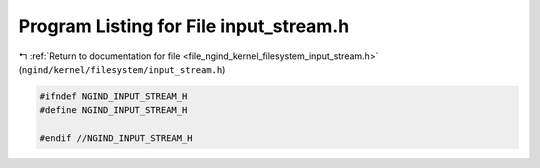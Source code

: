 
.. _program_listing_file_ngind_kernel_filesystem_input_stream.h:

Program Listing for File input_stream.h
=======================================

|exhale_lsh| :ref:`Return to documentation for file <file_ngind_kernel_filesystem_input_stream.h>` (``ngind/kernel/filesystem/input_stream.h``)

.. |exhale_lsh| unicode:: U+021B0 .. UPWARDS ARROW WITH TIP LEFTWARDS

.. code-block:: cpp

   
   
   #ifndef NGIND_INPUT_STREAM_H
   #define NGIND_INPUT_STREAM_H
   
   #endif //NGIND_INPUT_STREAM_H
